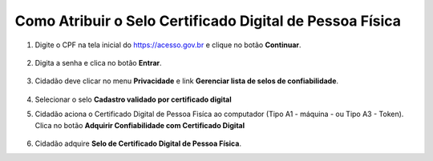 ﻿Como Atribuir o Selo Certificado Digital de Pessoa Física
=========================================================

1. Digite o CPF na tela inicial do https://acesso.gov.br e clique no botão **Continuar**.

.. figure:: _images/telainicialcombotaoavancargovbr_govbr2versao.jpg
   :align: center
   :alt: 

2. Digita a senha e clica no botão **Entrar**.

.. figure:: _images/tela_login_botao_entrar_destacado_novogovbr.jpg
    :align: center
    :alt:

3. Cidadão deve clicar no menu **Privacidade** e link **Gerenciar lista de selos de confiabilidade**.  

.. figure:: _images/tela_area_cidadao_selecao_selos.jpg
    :align: center
    :alt: 	
	
4. Selecionar o selo **Cadastro validado por certificado digital**

.. figure:: _images/tela_area_cidadao_selo_cadastro_certificacao_digital.jpg
    :align: center
    :alt:s

5. Cidadão aciona o Certificado Digital de Pessoa Fisíca ao computador (Tipo A1 - máquina - ou Tipo A3 - Token). Clica no botão **Adquirir Confiabilidade com Certificado Digital**

.. figure:: _images/tela_confirmacao_selo_certificado_digital_pessoa_fisica_novo.jpg
    :align: center
    :alt:
	
6. Cidadão adquire **Selo de Certificado Digital de Pessoa Física**. 

.. |site externo| image:: _images/site-ext.gif
.. _`LEI Nº 13.444, DE 11 DE MAIO DE 2017`: http://www.planalto.gov.br/ccivil_03/_ato2015-2018/2017/lei/l13444.htm
.. _`Meu INSS` : https://meu.inss.gov.br/
